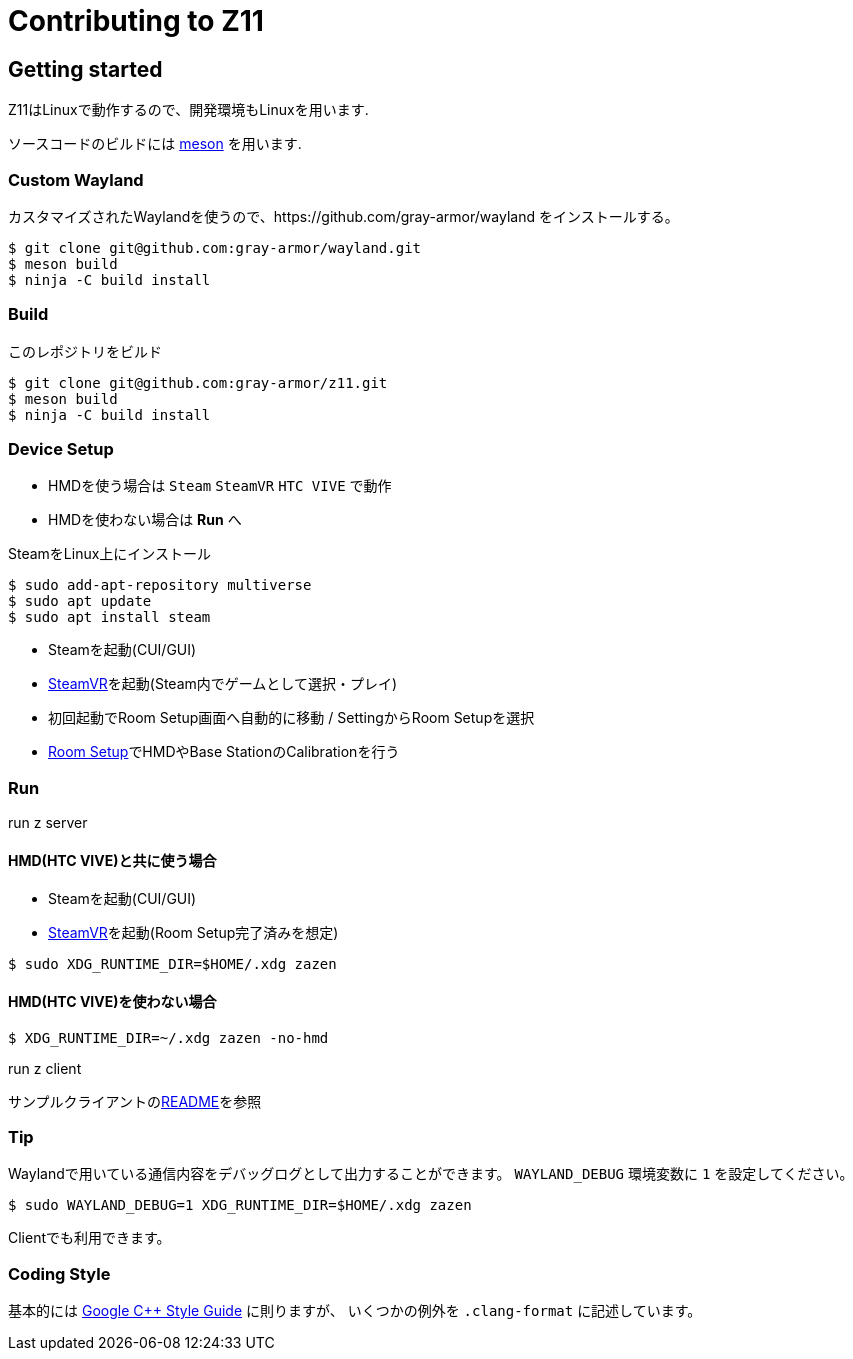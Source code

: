 = Contributing to Z11

== Getting started

Z11はLinuxで動作するので、開発環境もLinuxを用います.

ソースコードのビルドには link:https://mesonbuild.com/index.html[meson] を用います.

=== Custom Wayland

カスタマイズされたWaylandを使うので、https://github.com/gray-armor/wayland をインストールする。

....
$ git clone git@github.com:gray-armor/wayland.git
$ meson build
$ ninja -C build install
....

=== Build

このレポジトリをビルド

....
$ git clone git@github.com:gray-armor/z11.git
$ meson build
$ ninja -C build install
....

=== Device Setup
- HMDを使う場合は `Steam` `SteamVR` `HTC VIVE` で動作
- HMDを使わない場合は *Run* へ

SteamをLinux上にインストール
```
$ sudo add-apt-repository multiverse
$ sudo apt update
$ sudo apt install steam
```

- Steamを起動(CUI/GUI)
- link:https://store.steampowered.com/app/250820/SteamVR/[SteamVR]を起動(Steam内でゲームとして選択・プレイ)
- 初回起動でRoom Setup画面へ自動的に移動 / SettingからRoom Setupを選択
- link:https://www.vive.com/eu/support/vive-pro-hmd/category_howto/setting-up-room-scale-play-area.html[Room Setup]でHMDやBase StationのCalibrationを行う

=== Run

run z server

==== HMD(HTC VIVE)と共に使う場合
- Steamを起動(CUI/GUI)
- link:https://store.steampowered.com/app/250820/SteamVR/[SteamVR]を起動(Room Setup完了済みを想定)
....
$ sudo XDG_RUNTIME_DIR=$HOME/.xdg zazen
....

==== HMD(HTC VIVE)を使わない場合
....
$ XDG_RUNTIME_DIR=~/.xdg zazen -no-hmd
....

run z client

サンプルクライアントのlink:../clients/README.adoc[README]を参照

=== Tip

Waylandで用いている通信内容をデバッグログとして出力することができます。
`WAYLAND_DEBUG` 環境変数に `1` を設定してください。
....
$ sudo WAYLAND_DEBUG=1 XDG_RUNTIME_DIR=$HOME/.xdg zazen
....

Clientでも利用できます。

=== Coding Style

基本的には link:https://google.github.io/styleguide/cppguide.html[Google C++ Style Guide] に則りますが、
いくつかの例外を `.clang-format` に記述しています。
